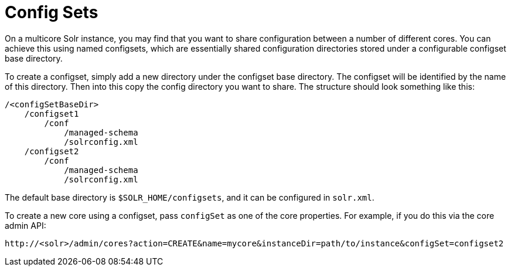 Config Sets
===========
:page-shortname: config-sets
:page-permalink: config-sets.html

On a multicore Solr instance, you may find that you want to share configuration between a number of different cores. You can achieve this using named configsets, which are essentially shared configuration directories stored under a configurable configset base directory.

To create a configset, simply add a new directory under the configset base directory. The configset will be identified by the name of this directory. Then into this copy the config directory you want to share. The structure should look something like this:

[source,text]
----
/<configSetBaseDir>
    /configset1
        /conf
            /managed-schema
            /solrconfig.xml
    /configset2
        /conf
            /managed-schema
            /solrconfig.xml
----

The default base directory is `$SOLR_HOME/configsets`, and it can be configured in `solr.xml`.

To create a new core using a configset, pass `configSet` as one of the core properties. For example, if you do this via the core admin API:

`http://<solr>/admin/cores?action=CREATE&name=mycore&instanceDir=path/to/instance&configSet=configset2`
